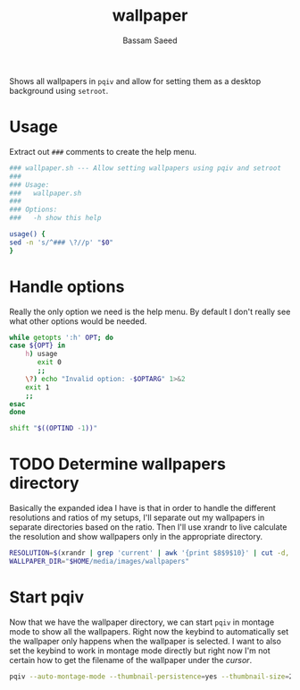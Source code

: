 #+TITLE: wallpaper
#+AUTHOR: Bassam Saeed
#+PROPERTY: header-args  :comments both
#+PROPERTY: header-args+ :mkdirp yes
#+PROPERTY: header-args+ :tangle ~/bin/wallpaper.sh
#+PROPERTY: header-args+ :shebang "#!/usr/bin/env bash"

Shows all wallpapers in ~pqiv~ and allow for setting them as a desktop
background using ~setroot~.

* Usage
  Extract out ~###~ comments to create the help menu.

  #+begin_src bash
    ### wallpaper.sh --- Allow setting wallpapers using pqiv and setroot
    ###
    ### Usage:
    ###   wallpaper.sh
    ###
    ### Options:
    ###   -h show this help

    usage() {
	sed -n 's/^### \?//p' "$0"
    }
  #+end_src
* Handle options
  Really the only option we need is the help menu. By default I don't
  really see what other options would be needed.

  #+begin_src bash
    while getopts ':h' OPT; do
	case ${OPT} in
	    h) usage
	       exit 0
	       ;;
	    \?) echo "Invalid option: -$OPTARG" 1>&2
		exit 1
		;;
	esac
    done

    shift "$((OPTIND -1))"
  #+end_src
* TODO Determine wallpapers directory
  Basically the expanded idea I have is that in order to handle the
  different resolutions and ratios of my setups, I'll separate out my
  wallpapers in separate directories based on the ratio. Then I'll use
  xrandr to live calculate the resolution and show wallpapers only in
  the appropriate directory.

  #+begin_src bash
    RESOLUTION=$(xrandr | grep 'current' | awk '{print $8$9$10}' | cut -d, -f1) # not used right now
    WALLPAPER_DIR="$HOME/media/images/wallpapers"
  #+end_src
* Start pqiv
  Now that we have the wallpaper directory, we can start ~pqiv~ in
  montage mode to show all the wallpapers. Right now the keybind to
  automatically set the wallpaper only happens when the wallpaper is
  selected. I want to also set the keybind to work in montage mode
  directly but right now I'm not certain how to get the filename of
  the wallpaper under the /cursor/.

  #+begin_src bash
    pqiv --auto-montage-mode --thumbnail-persistence=yes --thumbnail-size=256x256 --bind-key="w { command(setroot --store -t $1) }" $WALLPAPER_DIR/*
  #+end_src
